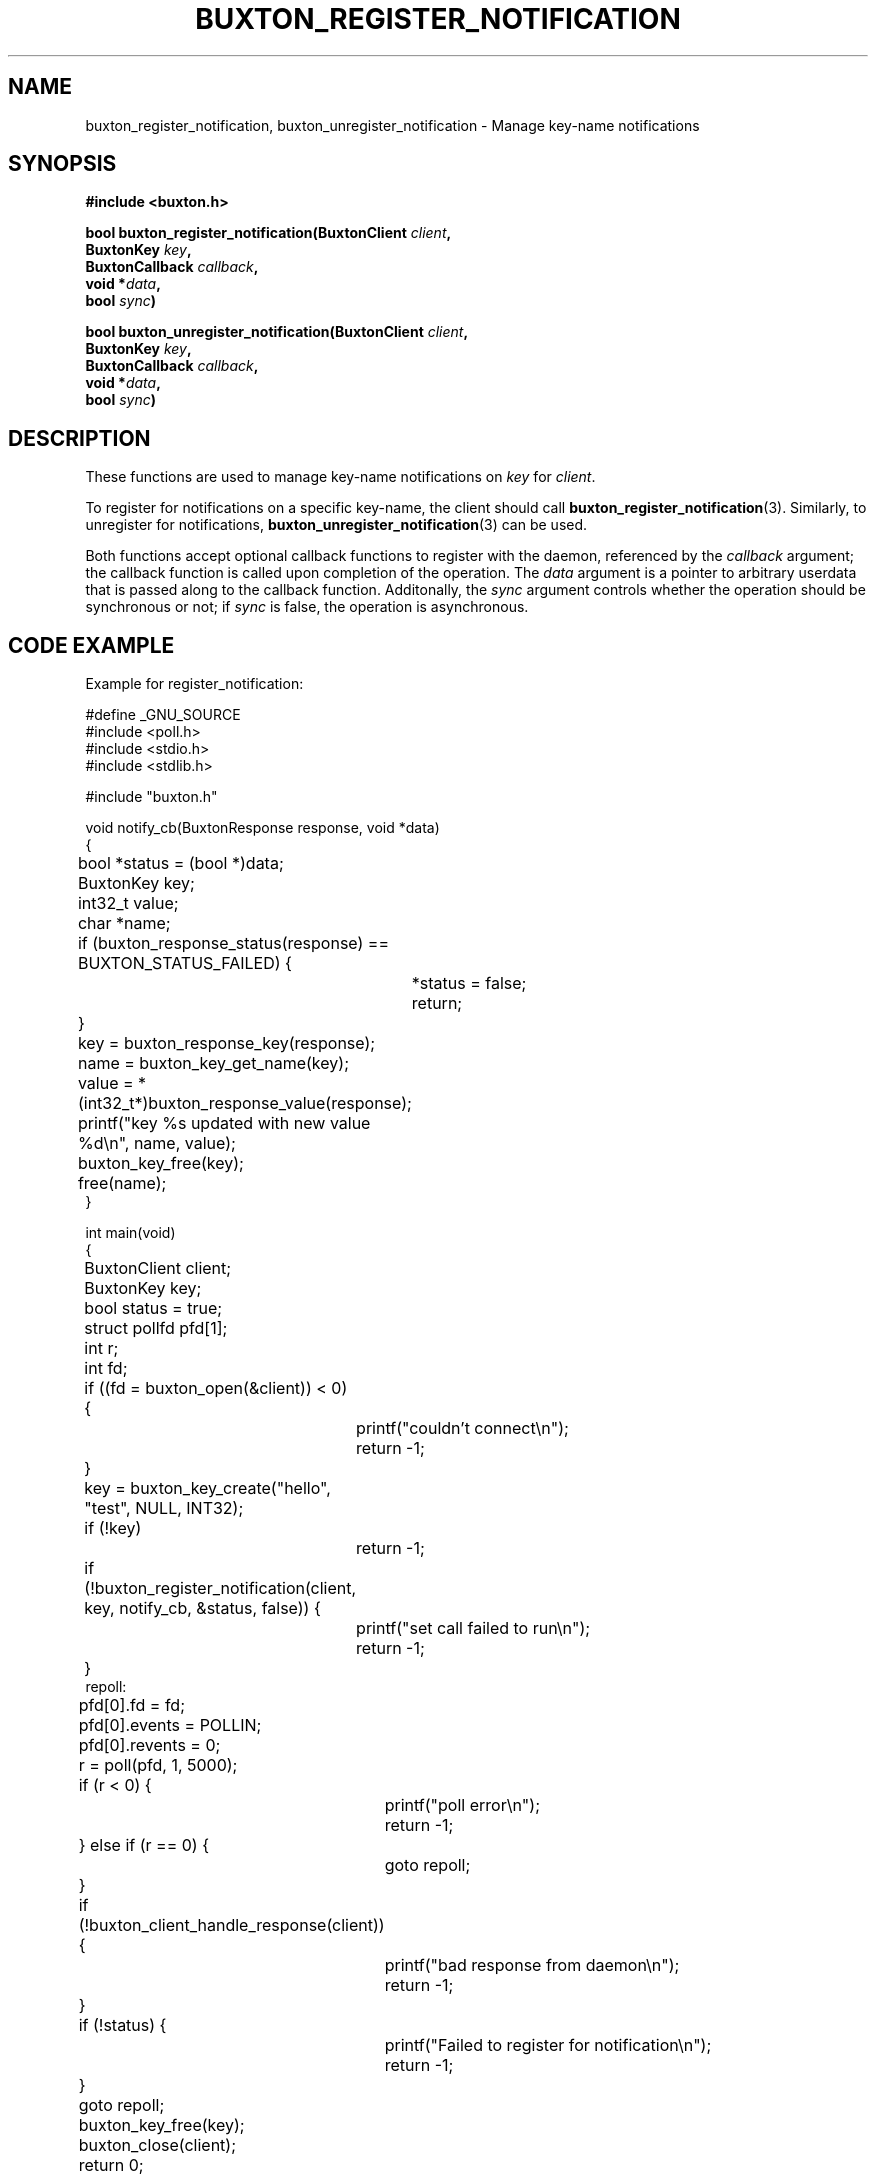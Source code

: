 '\" t
.TH "BUXTON_REGISTER_NOTIFICATION" "3" "buxton 1" "buxton_register_notification"
.\" -----------------------------------------------------------------
.\" * Define some portability stuff
.\" -----------------------------------------------------------------
.\" ~~~~~~~~~~~~~~~~~~~~~~~~~~~~~~~~~~~~~~~~~~~~~~~~~~~~~~~~~~~~~~~~~
.\" http://bugs.debian.org/507673
.\" http://lists.gnu.org/archive/html/groff/2009-02/msg00013.html
.\" ~~~~~~~~~~~~~~~~~~~~~~~~~~~~~~~~~~~~~~~~~~~~~~~~~~~~~~~~~~~~~~~~~
.ie \n(.g .ds Aq \(aq
.el       .ds Aq '
.\" -----------------------------------------------------------------
.\" * set default formatting
.\" -----------------------------------------------------------------
.\" disable hyphenation
.nh
.\" disable justification (adjust text to left margin only)
.ad l
.\" -----------------------------------------------------------------
.\" * MAIN CONTENT STARTS HERE *
.\" -----------------------------------------------------------------
.SH "NAME"
buxton_register_notification, buxton_unregister_notification \-
Manage key-name notifications

.SH "SYNOPSIS"
.nf
\fB
#include <buxton.h>
\fR
.sp
\fB
bool buxton_register_notification(BuxtonClient \fIclient\fB,
.br
                                  BuxtonKey \fIkey\fB,
.br
                                  BuxtonCallback \fIcallback\fB,
.br
                                  void *\fIdata\fB,
.br
                                  bool \fIsync\fB)
.sp
.br
bool buxton_unregister_notification(BuxtonClient \fIclient\fB,
.br
                                    BuxtonKey \fIkey\fB,
.br
                                    BuxtonCallback \fIcallback\fB,
.br
                                    void *\fIdata\fB,
.br
                                    bool \fIsync\fB)
\fR
.fi

.SH "DESCRIPTION"
.PP
These functions are used to manage key\-name notifications on
\fIkey\fR for \fIclient\fR.

To register for notifications on a specific key\-name, the client
should call \fBbuxton_register_notification\fR(3)\&. Similarly, to
unregister for notifications, \fBbuxton_unregister_notification\fR(3)
can be used\&.

Both functions accept optional callback functions to register with
the daemon, referenced by the \fIcallback\fR argument; the callback
function is called upon completion of the operation\&. The \fIdata\fR
argument is a pointer to arbitrary userdata that is passed along to
the callback function\&.  Additonally, the \fIsync\fR argument
controls whether the operation should be synchronous or not; if
\fIsync\fR is false, the operation is asynchronous\&.

.SH "CODE EXAMPLE"
.PP
Example for register_notification:

.nf
.sp
#define _GNU_SOURCE
#include <poll.h>
#include <stdio.h>
#include <stdlib.h>

#include "buxton.h"

void notify_cb(BuxtonResponse response, void *data)
{
	bool *status = (bool *)data;
	BuxtonKey key;
	int32_t value;
	char *name;

	if (buxton_response_status(response) == BUXTON_STATUS_FAILED) {
		*status = false;
		return;
	}

	key = buxton_response_key(response);
	name = buxton_key_get_name(key);

	value = *(int32_t*)buxton_response_value(response);
	printf("key %s updated with new value %d\\n", name, value);

	buxton_key_free(key);
	free(name);
}

int main(void)
{
	BuxtonClient client;
	BuxtonKey key;
	bool status = true;
	struct pollfd pfd[1];
	int r;
	int fd;

	if ((fd = buxton_open(&client)) < 0) {
		printf("couldn't connect\\n");
		return -1;
	}

	key = buxton_key_create("hello", "test", NULL, INT32);
	if (!key)
		return -1;

	if (!buxton_register_notification(client, key, notify_cb, &status, false)) {
		printf("set call failed to run\\n");
		return -1;
	}
repoll:
	pfd[0].fd = fd;
	pfd[0].events = POLLIN;
	pfd[0].revents = 0;
	r = poll(pfd, 1, 5000);

	if (r < 0) {
		printf("poll error\\n");
		return -1;
	} else if (r == 0) {
		goto repoll;
	}

	if (!buxton_client_handle_response(client)) {
		printf("bad response from daemon\\n");
		return -1;
	}

	if (!status) {
		printf("Failed to register for notification\\n");
		return -1;
	}

	goto repoll;

	buxton_key_free(key);
	buxton_close(client);

	return 0;
}

.fi

.PP
Example for unregister_notification: TODO

.SH "RETURN VALUE"
.PP
Returns "true" on success, and "false" on failure\&.

.SH "COPYRIGHT"
.PP
Copyright 2014 Intel Corporation\&. License: Creative Commons
Attribution\-ShareAlike 3.0 Unported\s-2\u[1]\d\s+2, with exception
for code examples found in the \fBCODE EXAMPLE\fR section, which are
licensed under the MIT license provided in the \fIdocs/LICENSE.MIT\fR
file from this buxton distribution\&.

.SH "SEE ALSO"
.PP
\fBbuxton\fR(7),
\fBbuxtond\fR(8),
\fBbuxton\-api\fR(7)

.SH "NOTES"
.IP " 1." 4
Creative Commons Attribution\-ShareAlike 3.0 Unported
.RS 4
\%http://creativecommons.org/licenses/by-sa/3.0/
.RE
